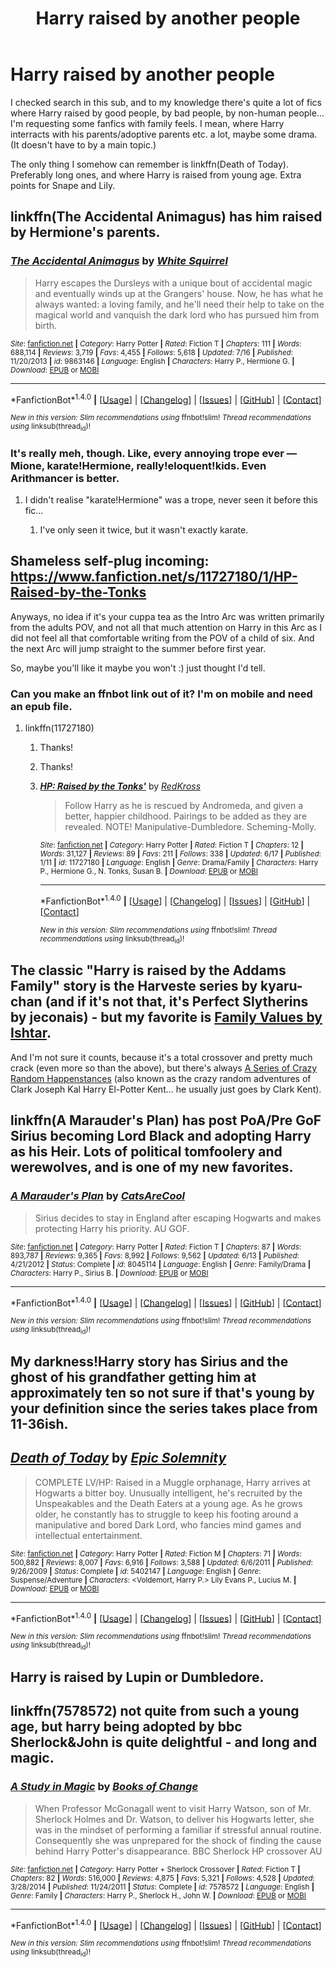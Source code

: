 #+TITLE: Harry raised by another people

* Harry raised by another people
:PROPERTIES:
:Author: etudehouse
:Score: 6
:DateUnix: 1469219911.0
:DateShort: 2016-Jul-23
:FlairText: Request
:END:
I checked search in this sub, and to my knowledge there's quite a lot of fics where Harry raised by good people, by bad people, by non-human people... I'm requesting some fanfics with family feels. I mean, where Harry interracts with his parents/adoptive parents etc. a lot, maybe some drama. (It doesn't have to by a main topic.)

The only thing I somehow can remember is linkffn(Death of Today). Preferably long ones, and where Harry is raised from young age. Extra points for Snape and Lily.


** linkffn(The Accidental Animagus) has him raised by Hermione's parents.
:PROPERTIES:
:Author: wacct3
:Score: 4
:DateUnix: 1469225539.0
:DateShort: 2016-Jul-23
:END:

*** [[http://www.fanfiction.net/s/9863146/1/][*/The Accidental Animagus/*]] by [[https://www.fanfiction.net/u/5339762/White-Squirrel][/White Squirrel/]]

#+begin_quote
  Harry escapes the Dursleys with a unique bout of accidental magic and eventually winds up at the Grangers' house. Now, he has what he always wanted: a loving family, and he'll need their help to take on the magical world and vanquish the dark lord who has pursued him from birth.
#+end_quote

^{/Site/: [[http://www.fanfiction.net/][fanfiction.net]] *|* /Category/: Harry Potter *|* /Rated/: Fiction T *|* /Chapters/: 111 *|* /Words/: 688,114 *|* /Reviews/: 3,719 *|* /Favs/: 4,455 *|* /Follows/: 5,618 *|* /Updated/: 7/16 *|* /Published/: 11/20/2013 *|* /id/: 9863146 *|* /Language/: English *|* /Characters/: Harry P., Hermione G. *|* /Download/: [[http://www.ff2ebook.com/old/ffn-bot/index.php?id=9863146&source=ff&filetype=epub][EPUB]] or [[http://www.ff2ebook.com/old/ffn-bot/index.php?id=9863146&source=ff&filetype=mobi][MOBI]]}

--------------

*FanfictionBot*^{1.4.0} *|* [[[https://github.com/tusing/reddit-ffn-bot/wiki/Usage][Usage]]] | [[[https://github.com/tusing/reddit-ffn-bot/wiki/Changelog][Changelog]]] | [[[https://github.com/tusing/reddit-ffn-bot/issues/][Issues]]] | [[[https://github.com/tusing/reddit-ffn-bot/][GitHub]]] | [[[https://www.reddit.com/message/compose?to=tusing][Contact]]]

^{/New in this version: Slim recommendations using/ ffnbot!slim! /Thread recommendations using/ linksub(thread_id)!}
:PROPERTIES:
:Author: FanfictionBot
:Score: 1
:DateUnix: 1469225544.0
:DateShort: 2016-Jul-23
:END:


*** It's really meh, though. Like, every annoying trope ever --- Mione, karate!Hermione, really!eloquent!kids. Even Arithmancer is better.
:PROPERTIES:
:Score: 0
:DateUnix: 1469262783.0
:DateShort: 2016-Jul-23
:END:

**** I didn't realise "karate!Hermione" was a trope, never seen it before this fic...
:PROPERTIES:
:Author: -Oc-
:Score: 2
:DateUnix: 1469316114.0
:DateShort: 2016-Jul-24
:END:

***** I've only seen it twice, but it wasn't exactly karate.
:PROPERTIES:
:Author: Missing_Minus
:Score: 1
:DateUnix: 1469534860.0
:DateShort: 2016-Jul-26
:END:


** Shameless self-plug incoming: [[https://www.fanfiction.net/s/11727180/1/HP-Raised-by-the-Tonks]]

Anyways, no idea if it's your cuppa tea as the Intro Arc was written primarily from the adults POV, and not all that much attention on Harry in this Arc as I did not feel all that comfortable writing from the POV of a child of six. And the next Arc will jump straight to the summer before first year.

So, maybe you'll like it maybe you won't :) just thought I'd tell.
:PROPERTIES:
:Author: RedKorss
:Score: 3
:DateUnix: 1469225995.0
:DateShort: 2016-Jul-23
:END:

*** Can you make an ffnbot link out of it? I'm on mobile and need an epub file.
:PROPERTIES:
:Score: 1
:DateUnix: 1469262603.0
:DateShort: 2016-Jul-23
:END:

**** linkffn(11727180)
:PROPERTIES:
:Author: KuraiNorai
:Score: 2
:DateUnix: 1469374937.0
:DateShort: 2016-Jul-24
:END:

***** Thanks!
:PROPERTIES:
:Score: 1
:DateUnix: 1469375056.0
:DateShort: 2016-Jul-24
:END:


***** Thanks!
:PROPERTIES:
:Score: 1
:DateUnix: 1469375061.0
:DateShort: 2016-Jul-24
:END:


***** [[http://www.fanfiction.net/s/11727180/1/][*/HP: Raised by the Tonks'/*]] by [[https://www.fanfiction.net/u/6417654/RedKross][/RedKross/]]

#+begin_quote
  Follow Harry as he is rescued by Andromeda, and given a better, happier childhood. Pairings to be added as they are revealed. NOTE! Manipulative-Dumbledore. Scheming-Molly.
#+end_quote

^{/Site/: [[http://www.fanfiction.net/][fanfiction.net]] *|* /Category/: Harry Potter *|* /Rated/: Fiction T *|* /Chapters/: 12 *|* /Words/: 31,127 *|* /Reviews/: 89 *|* /Favs/: 211 *|* /Follows/: 338 *|* /Updated/: 6/17 *|* /Published/: 1/11 *|* /id/: 11727180 *|* /Language/: English *|* /Genre/: Drama/Family *|* /Characters/: Harry P., Hermione G., N. Tonks, Susan B. *|* /Download/: [[http://www.ff2ebook.com/old/ffn-bot/index.php?id=11727180&source=ff&filetype=epub][EPUB]] or [[http://www.ff2ebook.com/old/ffn-bot/index.php?id=11727180&source=ff&filetype=mobi][MOBI]]}

--------------

*FanfictionBot*^{1.4.0} *|* [[[https://github.com/tusing/reddit-ffn-bot/wiki/Usage][Usage]]] | [[[https://github.com/tusing/reddit-ffn-bot/wiki/Changelog][Changelog]]] | [[[https://github.com/tusing/reddit-ffn-bot/issues/][Issues]]] | [[[https://github.com/tusing/reddit-ffn-bot/][GitHub]]] | [[[https://www.reddit.com/message/compose?to=tusing][Contact]]]

^{/New in this version: Slim recommendations using/ ffnbot!slim! /Thread recommendations using/ linksub(thread_id)!}
:PROPERTIES:
:Author: FanfictionBot
:Score: 1
:DateUnix: 1469375061.0
:DateShort: 2016-Jul-24
:END:


** The classic "Harry is raised by the Addams Family" story is the Harveste series by kyaru-chan (and if it's not that, it's Perfect Slytherins by jeconais) - but my favorite is [[http://ishtar.fanficauthors.net/Family_Values/index/][Family Values by Ishtar]].

And I'm not sure it counts, because it's a total crossover and pretty much crack (even more so than the above), but there's always [[https://forums.sufficientvelocity.com/threads/a-series-of-crazy-random-happenstances-hp-dc.14620/][A Series of Crazy Random Happenstances]] (also known as the crazy random adventures of Clark Joseph Kal Harry El-Potter Kent... he usually just goes by Clark Kent).
:PROPERTIES:
:Author: yourrabbithadwritten
:Score: 2
:DateUnix: 1469238890.0
:DateShort: 2016-Jul-23
:END:


** linkffn(A Marauder's Plan) has post PoA/Pre GoF Sirius becoming Lord Black and adopting Harry as his Heir. Lots of political tomfoolery and werewolves, and is one of my new favorites.
:PROPERTIES:
:Author: Freshenstein
:Score: 2
:DateUnix: 1469246739.0
:DateShort: 2016-Jul-23
:END:

*** [[http://www.fanfiction.net/s/8045114/1/][*/A Marauder's Plan/*]] by [[https://www.fanfiction.net/u/3926884/CatsAreCool][/CatsAreCool/]]

#+begin_quote
  Sirius decides to stay in England after escaping Hogwarts and makes protecting Harry his priority. AU GOF.
#+end_quote

^{/Site/: [[http://www.fanfiction.net/][fanfiction.net]] *|* /Category/: Harry Potter *|* /Rated/: Fiction T *|* /Chapters/: 87 *|* /Words/: 893,787 *|* /Reviews/: 9,365 *|* /Favs/: 8,992 *|* /Follows/: 9,562 *|* /Updated/: 6/13 *|* /Published/: 4/21/2012 *|* /Status/: Complete *|* /id/: 8045114 *|* /Language/: English *|* /Genre/: Family/Drama *|* /Characters/: Harry P., Sirius B. *|* /Download/: [[http://www.ff2ebook.com/old/ffn-bot/index.php?id=8045114&source=ff&filetype=epub][EPUB]] or [[http://www.ff2ebook.com/old/ffn-bot/index.php?id=8045114&source=ff&filetype=mobi][MOBI]]}

--------------

*FanfictionBot*^{1.4.0} *|* [[[https://github.com/tusing/reddit-ffn-bot/wiki/Usage][Usage]]] | [[[https://github.com/tusing/reddit-ffn-bot/wiki/Changelog][Changelog]]] | [[[https://github.com/tusing/reddit-ffn-bot/issues/][Issues]]] | [[[https://github.com/tusing/reddit-ffn-bot/][GitHub]]] | [[[https://www.reddit.com/message/compose?to=tusing][Contact]]]

^{/New in this version: Slim recommendations using/ ffnbot!slim! /Thread recommendations using/ linksub(thread_id)!}
:PROPERTIES:
:Author: FanfictionBot
:Score: 1
:DateUnix: 1469246750.0
:DateShort: 2016-Jul-23
:END:


** My darkness!Harry story has Sirius and the ghost of his grandfather getting him at approximately ten so not sure if that's young by your definition since the series takes place from 11-36ish.
:PROPERTIES:
:Author: viol8er
:Score: 2
:DateUnix: 1469225849.0
:DateShort: 2016-Jul-23
:END:


** [[http://www.fanfiction.net/s/5402147/1/][*/Death of Today/*]] by [[https://www.fanfiction.net/u/2093991/Epic-Solemnity][/Epic Solemnity/]]

#+begin_quote
  COMPLETE LV/HP: Raised in a Muggle orphanage, Harry arrives at Hogwarts a bitter boy. Unusually intelligent, he's recruited by the Unspeakables and the Death Eaters at a young age. As he grows older, he constantly has to struggle to keep his footing around a manipulative and bored Dark Lord, who fancies mind games and intellectual entertainment.
#+end_quote

^{/Site/: [[http://www.fanfiction.net/][fanfiction.net]] *|* /Category/: Harry Potter *|* /Rated/: Fiction M *|* /Chapters/: 71 *|* /Words/: 500,882 *|* /Reviews/: 8,007 *|* /Favs/: 6,916 *|* /Follows/: 3,588 *|* /Updated/: 6/6/2011 *|* /Published/: 9/26/2009 *|* /Status/: Complete *|* /id/: 5402147 *|* /Language/: English *|* /Genre/: Suspense/Adventure *|* /Characters/: <Voldemort, Harry P.> Lily Evans P., Lucius M. *|* /Download/: [[http://www.ff2ebook.com/old/ffn-bot/index.php?id=5402147&source=ff&filetype=epub][EPUB]] or [[http://www.ff2ebook.com/old/ffn-bot/index.php?id=5402147&source=ff&filetype=mobi][MOBI]]}

--------------

*FanfictionBot*^{1.4.0} *|* [[[https://github.com/tusing/reddit-ffn-bot/wiki/Usage][Usage]]] | [[[https://github.com/tusing/reddit-ffn-bot/wiki/Changelog][Changelog]]] | [[[https://github.com/tusing/reddit-ffn-bot/issues/][Issues]]] | [[[https://github.com/tusing/reddit-ffn-bot/][GitHub]]] | [[[https://www.reddit.com/message/compose?to=tusing][Contact]]]

^{/New in this version: Slim recommendations using/ ffnbot!slim! /Thread recommendations using/ linksub(thread_id)!}
:PROPERTIES:
:Author: FanfictionBot
:Score: 1
:DateUnix: 1469219944.0
:DateShort: 2016-Jul-23
:END:


** Harry is raised by Lupin or Dumbledore.
:PROPERTIES:
:Author: HermioneGranger59
:Score: 1
:DateUnix: 1469238568.0
:DateShort: 2016-Jul-23
:END:


** linkffn(7578572) not quite from such a young age, but harry being adopted by bbc Sherlock&John is quite delightful - and long and magic.
:PROPERTIES:
:Author: thefrenchcrayon
:Score: 1
:DateUnix: 1471092062.0
:DateShort: 2016-Aug-13
:END:

*** [[http://www.fanfiction.net/s/7578572/1/][*/A Study in Magic/*]] by [[https://www.fanfiction.net/u/275758/Books-of-Change][/Books of Change/]]

#+begin_quote
  When Professor McGonagall went to visit Harry Watson, son of Mr. Sherlock Holmes and Dr. Watson, to deliver his Hogwarts letter, she was in the mindset of performing a familiar if stressful annual routine. Consequently she was unprepared for the shock of finding the cause behind Harry Potter's disappearance. BBC Sherlock HP crossover AU
#+end_quote

^{/Site/: [[http://www.fanfiction.net/][fanfiction.net]] *|* /Category/: Harry Potter + Sherlock Crossover *|* /Rated/: Fiction T *|* /Chapters/: 82 *|* /Words/: 516,000 *|* /Reviews/: 4,875 *|* /Favs/: 5,321 *|* /Follows/: 4,528 *|* /Updated/: 3/28/2014 *|* /Published/: 11/24/2011 *|* /Status/: Complete *|* /id/: 7578572 *|* /Language/: English *|* /Genre/: Family *|* /Characters/: Harry P., Sherlock H., John W. *|* /Download/: [[http://www.ff2ebook.com/old/ffn-bot/index.php?id=7578572&source=ff&filetype=epub][EPUB]] or [[http://www.ff2ebook.com/old/ffn-bot/index.php?id=7578572&source=ff&filetype=mobi][MOBI]]}

--------------

*FanfictionBot*^{1.4.0} *|* [[[https://github.com/tusing/reddit-ffn-bot/wiki/Usage][Usage]]] | [[[https://github.com/tusing/reddit-ffn-bot/wiki/Changelog][Changelog]]] | [[[https://github.com/tusing/reddit-ffn-bot/issues/][Issues]]] | [[[https://github.com/tusing/reddit-ffn-bot/][GitHub]]] | [[[https://www.reddit.com/message/compose?to=tusing][Contact]]]

^{/New in this version: Slim recommendations using/ ffnbot!slim! /Thread recommendations using/ linksub(thread_id)!}
:PROPERTIES:
:Author: FanfictionBot
:Score: 1
:DateUnix: 1471092093.0
:DateShort: 2016-Aug-13
:END:
